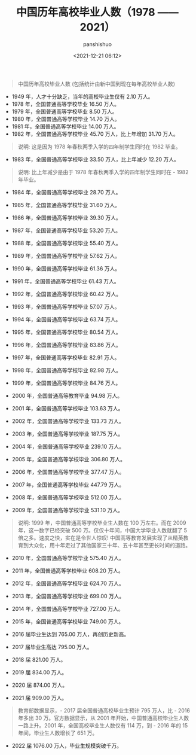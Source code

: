 #+title: 中国历年高校毕业人数（1978 —— 2021）
#+AUTHOR: panshishuo
#+date: <2021-12-21 06:12>

#+BEGIN_QUOTE
中国历年高校毕业人数 (包括统计由新中国到现在每年高校毕业人数)
#+END_QUOTE

- 1949 年，人才十分缺乏，当年的高校毕业生仅有 2.10 万人。
- 1978 年，全国普通高等学校毕业 16.50 万人。
- 1979 年，全国普通高等学校毕业  8.50 万人。
- 1980 年，全国普通高等学校毕业 14.70 万人。
- 1981 年，全国普通高等学校毕业 14.00 万人。
- 1982 年，全国普通高等学校毕业 45.70 万人，比上年增加 31.70 万人。
#+BEGIN_QUOTE
    说明: 这是因为 1978 年春秋两季入学的四年制学生同时在 1982 毕业。
#+END_QUOTE
- 1983 年，全国普通高等学校毕业 33.50 万人，比上年减少 12.20 万人。
#+BEGIN_QUOTE
    说明: 比上年减少是由于 1978 年春秋两季入学的四年制学生同时在 - 1982 年毕业。
#+END_QUOTE
- 1984 年，全国普通高等学校毕业 28.70 万人。
- 1985 年，全国普通高等学校毕业 31.60 万人。
- 1986 年，全国普通高等学校毕业 39.30 万人。
- 1987 年，全国普通高等学校毕业 53.20 万人。
- 1988 年，全国普通高等学校毕业 55.40 万人。
- 1989 年，全国普通高等学校毕业 57.62 万人。

- 1990 年，全国普通高等学校毕业 61.36 万人。
- 1991 年，全国普通高等学校毕业 61.43 万人。
- 1992 年，全国普通高等学校毕业 60.42 万人。
- 1993 年，全国普通高等学校毕业 57.07 万人。
- 1994 年，全国普通高等学校毕业 63.74 万人。
- 1995 年，全国普通高等学校毕业 80.54 万人。

- 1996 年，全国普通高等学校毕业 83.86 万人。
- 1997 年，全国普通高等学校毕业 82.91 万人。
- 1998 年，全国普通高等学校毕业 82.98 万人。
- 1999 年，全国普通高等学校毕业 84.76 万人。
- 2000 年，全国普通高等教育毕业 94.98 万人。

- 2001 年，全国普通高等学校毕业 103.63 万人。
- 2002 年，全国普通高等学校毕业 133.73 万人。
- 2003 年，全国普通高等学校毕业 187.75 万人。
- 2004 年，全国普通高等学校毕业 239.10 万人。
- 2005 年，全国普通高等学校毕业 306.80 万人。

- 2006 年，全国普通高等学校毕业 377.47 万人。
- 2007 年，全国普通高等学校毕业 447.79 万人。
- 2008 年，全国普通高等学校毕业 512.00 万人。
- 2009 年，全国普通高等学校毕业 531.10 万人。
#+BEGIN_QUOTE
    说明: 1999 年，中国普通高等学校毕业生人数在 100 万左右。而在 2009 年，这一数字已经突破 500 万。仅仅十年间，中国大学毕业人数就翻了 5 倍之多。速度之快，实在是令世人惊叹!
    中国高等教育发展实现了从精英教育到大众化，用十年走过了其他国家三十年、五十年甚至更长时间的道路。
#+END_QUOTE
- 2010 年，全国普通高等学校毕业 575.40 万人。

- 2011 年，全国普通高等学校毕业 608.20 万人。
- 2012 年，全国普通高等学校毕业 624.70 万人。
- 2013 年，全国普通高等学校毕业 699.00 万人。
- 2014 年，全国普通高等学校毕业 727.00 万人。
- 2015 年，全国普通高等学校毕业 749.00 万人。

- 2016 届毕业生达到 765.00 万人，再创历史新高。
- 2017 届毕业生高达 795.00 万人。
- 2018 届 821.00 万人。
- 2019 届 834.00 万人。
- 2020 届 874.00 万人。

- 2021 届 909.00 万人。
#+BEGIN_QUOTE
教育部数据显示，- 2017 届全国普通高校毕业生预计 795 万人，比 - 2016 年多出 30 万。官方数据显示，从 2001 年开始，中国普通高校毕业生人数一路上升。2001 年，全国高校毕业生人数仅有 114 万，到 - 2016 年的 15 年间，毕业生人数增长了 651 万。
#+END_QUOTE

- 2022 届 1076.00 万人，毕业生规模突破千万。
